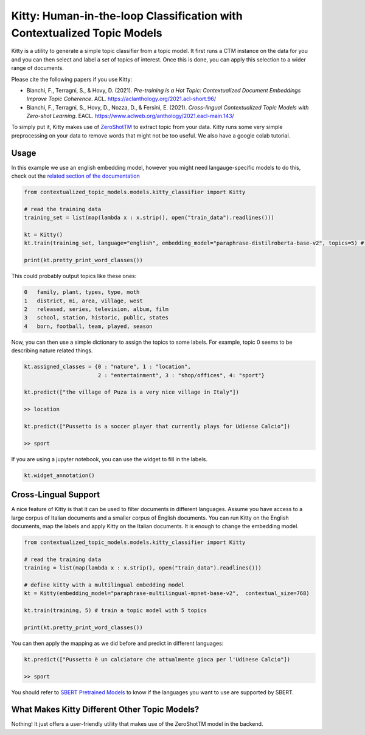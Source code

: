 .. highlight:: shell

========================================================================
Kitty: Human-in-the-loop Classification with Contextualized Topic Models
========================================================================

Kitty is a utility to generate a simple topic classifier from a topic model. It first runs
a CTM instance on the data for you and you can then select and label a set of topics of interest. Once
this is done, you can apply this selection to a wider range of documents.

Please cite the following papers if you use Kitty:

* Bianchi, F., Terragni, S., & Hovy, D. (2021). `Pre-training is a Hot Topic: Contextualized Document Embeddings Improve Topic Coherence`. ACL. https://aclanthology.org/2021.acl-short.96/
* Bianchi, F., Terragni, S., Hovy, D., Nozza, D., & Fersini, E. (2021). `Cross-lingual Contextualized Topic Models with Zero-shot Learning`. EACL. https://www.aclweb.org/anthology/2021.eacl-main.143/

To simply put it, Kitty makes use of `ZeroShotTM <https://contextualized-topic-models.readthedocs.io/en/latest/zeroshot.html>`_ to extract topic from your data. Kitty runs some very simple
preprocessing on your data to remove words that might not be too useful. We also have a google colab tutorial.

.. |kitty_colab| image:: https://colab.research.google.com/assets/colab-badge.svg
    :target: https://colab.research.google.com/drive/1ZO6y-laPMnIT6boMwNXK4WNiyAUWUK4L?usp=sharing
    :alt: Open In Colab

|kitty_colab|


Usage
=====

In this example we use an english embedding model, however you might need langauge-specific models to do this, check out the `related section of the documentation <https://contextualized-topic-models.readthedocs.io/en/latest/language.html>`_


.. code-block:: python

    from contextualized_topic_models.models.kitty_classifier import Kitty

    # read the training data
    training_set = list(map(lambda x : x.strip(), open("train_data").readlines()))

    kt = Kitty()
    kt.train(training_set, language="english", embedding_model="paraphrase-distilroberta-base-v2", topics=5) # train a topic model with 5 topics

    print(kt.pretty_print_word_classes())

This could probably output topics like these ones:

.. code-block:: shell

    0	family, plant, types, type, moth
    1	district, mi, area, village, west
    2	released, series, television, album, film
    3	school, station, historic, public, states
    4	born, football, team, played, season

Now, you can then use a simple dictionary to assign the topics to some labels. For
example, topic 0 seems to be describing nature related things.

.. code-block:: python

    kt.assigned_classes = {0 : "nature", 1 : "location",
                           2 : "entertainment", 3 : "shop/offices", 4: "sport"}

    kt.predict(["the village of Puza is a very nice village in Italy"])

    >> location

    kt.predict(["Pussetto is a soccer player that currently plays for Udiense Calcio"])

    >> sport


If you are using a jupyter notebook, you can use the widget to fill in the labels.

.. code-block:: python

    kt.widget_annotation()

Cross-Lingual Support
=====================

A nice feature of Kitty is that it can be used to filter documents in different
languages. Assume you have access to a large corpus of Italian documents and
a smaller corpus of English documents. You can run Kitty on the English documents,
map the labels and apply Kitty on the Italian documents. It is enough to change the
embedding model.

.. code-block:: python

    from contextualized_topic_models.models.kitty_classifier import Kitty

    # read the training data
    training = list(map(lambda x : x.strip(), open("train_data").readlines()))

    # define kitty with a multilingual embedding model
    kt = Kitty(embedding_model="paraphrase-multilingual-mpnet-base-v2",  contextual_size=768)

    kt.train(training, 5) # train a topic model with 5 topics

    print(kt.pretty_print_word_classes())

You can then apply the mapping as we did before and predict in different languages:

.. code-block:: python

    kt.predict(["Pussetto è un calciatore che attualmente gioca per l'Udinese Calcio"])

    >> sport

You should refer to `SBERT Pretrained Models <https://www.sbert.net/docs/pretrained_models.html>`_ to know
if the languages you want to use are supported by SBERT.

What Makes Kitty Different Other Topic Models?
==============================================

Nothing! It just offers a user-friendly utility that makes use of the ZeroShotTM model in the backend.


